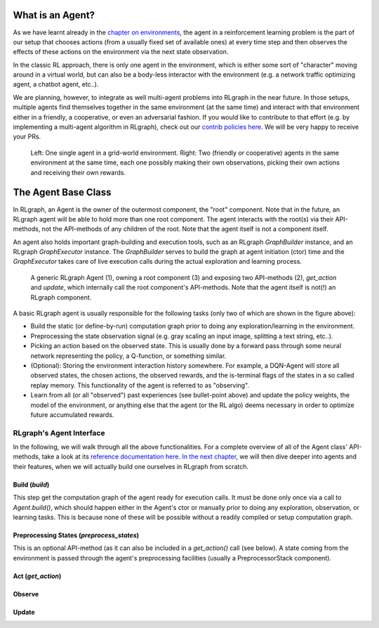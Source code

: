 .. Copyright 2018 The RLgraph authors. All Rights Reserved.
   Licensed under the Apache License, Version 2.0 (the "License");
   you may not use this file except in compliance with the License.
   You may obtain a copy of the License at
   http://www.apache.org/licenses/LICENSE-2.0
   Unless required by applicable law or agreed to in writing, software
   distributed under the License is distributed on an "AS IS" BASIS,
   WITHOUT WARRANTIES OR CONDITIONS OF ANY KIND, either express or implied.
   See the License for the specific language governing permissions and
   limitations under the License.
   ============================================================================

.. image:: images/rlcore-logo-full.png
   :scale: 25%
   :alt:

What is an Agent?
=================

As we have learnt already in the `chapter on environments <environments.html>`_, the agent in a reinforcement learning
problem is the part of our setup that chooses actions (from a usually fixed set of available ones) at every
time step and then observes the effects of these actions on the environment via the next state observation.

In the classic RL approach, there is only one agent in the environment, which is either some sort of "character" moving
around in a virtual world, but can also be a body-less interactor with the environment (e.g. a network traffic
optimizing agent, a chatbot agent, etc..).

We are planning, however, to integrate as well multi-agent problems into RLgraph in the near future. In those
setups, multiple agents find themselves together in the same environment (at the same time) and interact with that
environment either in a friendly, a cooperative, or even an adversarial fashion.
If you would like to contribute to that effort (e.g. by implementing a multi-agent algorithm in RLgraph), check
out our `contrib policies here <https://github.com/rlgraph/rlgraph/blob/master/contrib/README.md>`_. We will be
very happy to receive your PRs.

.. figure:: images/agents-in-environment.png
   :alt: Left: One single agent in a grid-world environment. Right: Two (friendly or cooperative) agents in the same environment at the same time.

   Left: One single agent in a grid-world environment. Right: Two (friendly or cooperative) agents in the
   same environment at the same time, each one possibly making their own observations, picking their own actions and
   receiving their own rewards.


The Agent Base Class
====================

In RLgraph, an Agent is the owner of the outermost component, the "root" component. Note that in the future,
an RLgraph agent will be able to hold more than one root component. The agent interacts with the root(s)
via their API-methods, not the API-methods of any children of the root. Note that the agent itself is not a component
itself.

An agent also holds important graph-building and execution tools, such as an RLgraph `GraphBuilder` instance, and an
RLgraph `GraphExecutor` instance. The `GraphBuilder` serves to build the graph at agent initiation (ctor) time and
the `GraphExecutor` takes care of live execution calls during the actual exploration and learning process.


.. figure:: images/generic-agent.png
   :alt: A generic RLgraph Agent (1), owning a root component (3) and exposing two API-methods (2), `get_action` and `update`, which internally call the root component's API-methods.

   A generic RLgraph Agent (1), owning a root component (3) and exposing two API-methods (2), `get_action` and
   `update`, which internally call the root component's API-methods. Note that the agent itself is not(!) an RLgraph
   component.


A basic RLgraph agent is usually responsible for the following tasks (only two of which are shown in the figure above):

- Build the static (or define-by-run) computation graph prior to doing any exploration/learning in the environment.

- Preprocessing the state observation signal (e.g. gray scaling an input image, splitting a text string, etc..).

- Picking an action based on the observed state. This is usually done by a forward pass through some neural
  network representing the policy, a Q-function, or something similar.

- (Optional): Storing the environment interaction history somewhere. For example, a DQN-Agent will store all
  observed states, the chosen actions, the observed rewards, and the is-terminal flags of the states in
  a so called replay memory. This functionality of the agent is referred to as "observing".

- Learn from all (or all "observed") past experiences (see bullet-point above) and update the policy weights, the model
  of the environment, or anything else that the agent (or the RL algo) deems necessary in order to optimize future
  accumulated rewards.


RLgraph's Agent Interface
-------------------------

In the following, we will walk through all the above functionalities.
For a complete overview of all of the Agent class' API-methods, take a look at its
`reference documentation here <reference/agents/>`_.
`In the next chapter <how_to_build_an_algorithm_with_rlgraph.html>`_, we will then dive deeper into agents and
their features, when we will actually build one ourselves in RLgraph from scratch.

Build (`build`)
+++++++++++++++

This step get the computation graph of the agent ready for execution calls.
It must be done only once via a call to `Agent.build()`, which should happen either in the Agent's ctor or manually
prior to doing any exploration, observation, or learning tasks. This is because none of these will be possible
without a readily compiled or setup computation graph.

Preprocessing States (`preprocess_states`)
++++++++++++++++++++++++++++++++++++++++++

This is an optional API-method (as it can also be included in a `get_action()` call (see below).
A state coming from the environment is passed through the agent's preprocessing facilities (usually a
PreprocessorStack component).


Act (`get_action`)
++++++++++++++++++



Observe
+++++++


Update
++++++



